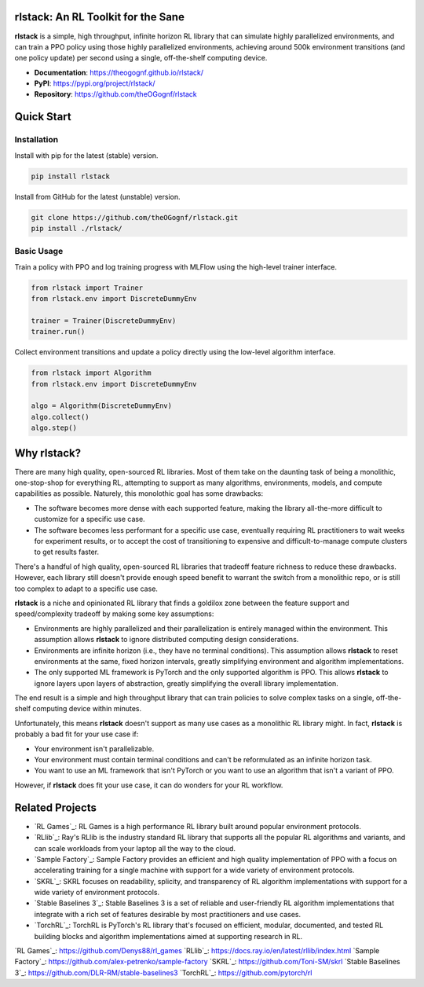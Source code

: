 rlstack: An RL Toolkit for the Sane
===================================

**rlstack** is a simple, high throughput, infinite horizon RL library that can
simulate highly parallelized environments, and can train a PPO policy using
those highly parallelized environments, achieving around 500k environment
transitions (and one policy update) per second using a single, off-the-shelf
computing device.

* **Documentation**: https://theogognf.github.io/rlstack/
* **PyPI**: https://pypi.org/project/rlstack/
* **Repository**: https://github.com/theOGognf/rlstack

Quick Start
===========

Installation
------------

Install with pip for the latest (stable) version.

.. code:: console

  pip install rlstack

Install from GitHub for the latest (unstable) version.

.. code:: console

    git clone https://github.com/theOGognf/rlstack.git
    pip install ./rlstack/

Basic Usage
-----------

Train a policy with PPO and log training progress with MLFlow using the
high-level trainer interface.

.. code:: python

    from rlstack import Trainer
    from rlstack.env import DiscreteDummyEnv

    trainer = Trainer(DiscreteDummyEnv)
    trainer.run()

Collect environment transitions and update a policy directly using the
low-level algorithm interface.

.. code:: python

    from rlstack import Algorithm
    from rlstack.env import DiscreteDummyEnv

    algo = Algorithm(DiscreteDummyEnv)
    algo.collect()
    algo.step()

Why rlstack?
============

There are many high quality, open-sourced RL libraries. Most of them take on the
daunting task of being a monolithic, one-stop-shop for everything RL, attempting to
support as many algorithms, environments, models, and compute capabilities as possible.
Naturely, this monolothic goal has some drawbacks:

* The software becomes more dense with each supported feature, making the library
  all-the-more difficult to customize for a specific use case.
* The software becomes less performant for a specific use case, eventually
  requiring RL practitioners to wait weeks for experiment results, or to accept
  the cost of transitioning to expensive and difficult-to-manage compute
  clusters to get results faster.

There's a handful of high quality, open-sourced RL libraries that tradeoff feature
richness to reduce these drawbacks. However, each library still doesn't provide
enough speed benefit to warrant the switch from a monolithic repo, or is still
too complex to adapt to a specific use case.

**rlstack** is a niche and opinionated RL library that finds a goldilox zone
between the feature support and speed/complexity tradeoff by making some key
assumptions:

* Environments are highly parallelized and their parallelization is entirely
  managed within the environment. This assumption allows **rlstack** to
  ignore distributed computing design considerations.
* Environments are infinite horizon (i.e., they have no terminal conditions).
  This assumption allows **rlstack** to reset environments at the same,
  fixed horizon intervals, greatly simplifying environment and algorithm
  implementations.
* The only supported ML framework is PyTorch and the only supported algorithm
  is PPO. This allows **rlstack** to ignore layers upon layers of abstraction,
  greatly simplifying the overall library implementation.

The end result is a simple and high throughput library that can train policies
to solve complex tasks on a single, off-the-shelf computing device within
minutes.

Unfortunately, this means **rlstack** doesn't support as many use cases as
a monolithic RL library might. In fact, **rlstack** is probably a bad fit for
your use case if:

* Your environment isn't parallelizable.
* Your environment must contain terminal conditions and can't be reformulated
  as an infinite horizon task.
* You want to use an ML framework that isn't PyTorch or you want to use an
  algorithm that isn't a variant of PPO.

However, if **rlstack** does fit your use case, it can do wonders for your
RL workflow.

Related Projects
================

* `RL Games`_: RL Games is a high performance RL library built around popular
  environment protocols.
* `RLlib`_: Ray's RLlib is the industry standard RL library that supports all
  the popular RL algorithms and variants, and can scale workloads from your
  laptop all the way to the cloud.
* `Sample Factory`_: Sample Factory provides an efficient and high quality
  implementation of PPO with a focus on accelerating training for a single machine
  with support for a wide variety of environment protocols.
* `SKRL`_: SKRL focuses on readability, splicity, and transparency of RL algorithm
  implementations with support for a wide variety of environment protocols.
* `Stable Baselines 3`_: Stable Baselines 3 is a set of reliable and user-friendly
  RL algorithm implementations that integrate with a rich set of features desirable
  by most practitioners and use cases.
* `TorchRL`_: TorchRL is PyTorch's RL library that's focused on efficient, modular,
  documented, and tested RL building blocks and algorithm implementations aimed
  at supporting research in RL.

`RL Games`_: https://github.com/Denys88/rl_games
`RLlib`_: https://docs.ray.io/en/latest/rllib/index.html
`Sample Factory`_: https://github.com/alex-petrenko/sample-factory
`SKRL`_: https://github.com/Toni-SM/skrl
`Stable Baselines 3`_: https://github.com/DLR-RM/stable-baselines3
`TorchRL`_: https://github.com/pytorch/rl
